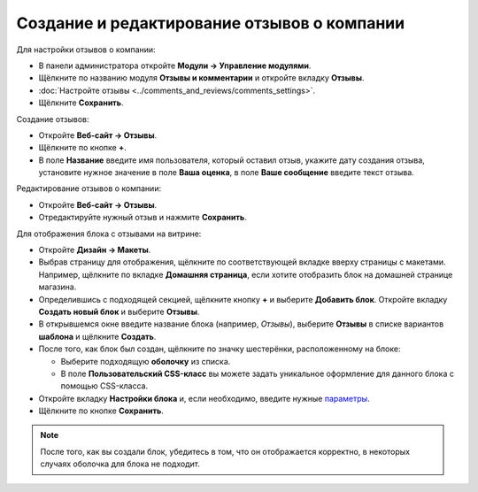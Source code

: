 ********************************************
Создание и редактирование отзывов о компании
********************************************

Для настройки отзывов о компании:

* В панели администратора откройте **Модули → Управление модулями**.

* Щёлкните по названию модуля **Отзывы и комментарии** и откройте вкладку **Отзывы**.

* :doc:`Настройте отзывы <../comments_and_reviews/comments_settings>`.

* Щёлкните **Сохранить**.

.. image:: img/testimonials_01.png
	:align: center
	:alt: Комментарии и отзывы

Создание отзывов:

* Откройте **Веб-сайт → Отзывы**.

* Щёлкните по кнопке **+**.

* В поле **Название** введите имя пользователя, который оставил отзыв, укажите дату создания отзыва, установите нужное значение в поле **Ваша оценка**, в поле **Ваше сообщение** введите текст отзыва.

.. image:: img/testimonials_02.png
	:align: center
	:alt: Новый отзыв

Редактирование отзывов о компании:

* Откройте **Веб-сайт → Отзывы**.

* Отредактируйте нужный отзыв и нажмите **Сохранить**.

Для отображения блока с отзывами на витрине:

* Откройте **Дизайн → Макеты**.

* Выбрав страницу для отображения, щёлкните по соответствующей вкладке вверху страницы с макетами. Например, щёлкните по вкладке **Домашняя страница**, если хотите отобразить блок на домашней странице магазина. 

* Определившись с подходящей секцией, щёлкните кнопку **+** и выберите **Добавить блок**. Откройте вкладку **Создать новый блок** и выберите **Отзывы**.

* В открывшемся окне введите название блока (например, *Отзывы*), выберите **Отзывы** в списке вариантов **шаблона** и щёлкните **Создать**.

* После того, как блок был создан, щёлкните по значку шестерёнки, расположенному на блоке:

  * Выберите подходящую **оболочку** из списка.

  * В поле **Пользовательский CSS-класс** вы можете задать уникальное оформление для данного блока с помощью CSS-класса.

* Откройте вкладку **Настройки блока** и, если необходимо, введите нужные `параметры <http://docs.cs-cart.com/4.4.x/user_guide/look_and_feel/layouts/blocks/block_settings.html>`_.

* Щёлкните по кнопке **Сохранить**.

.. image:: img/testimonials_03.png
	:align: center
	:alt: Блок с отзывами

.. note ::

        После того, как вы создали блок, убедитесь в том, что он отображается корректно, в некоторых случаях оболочка для блока не подходит. 
